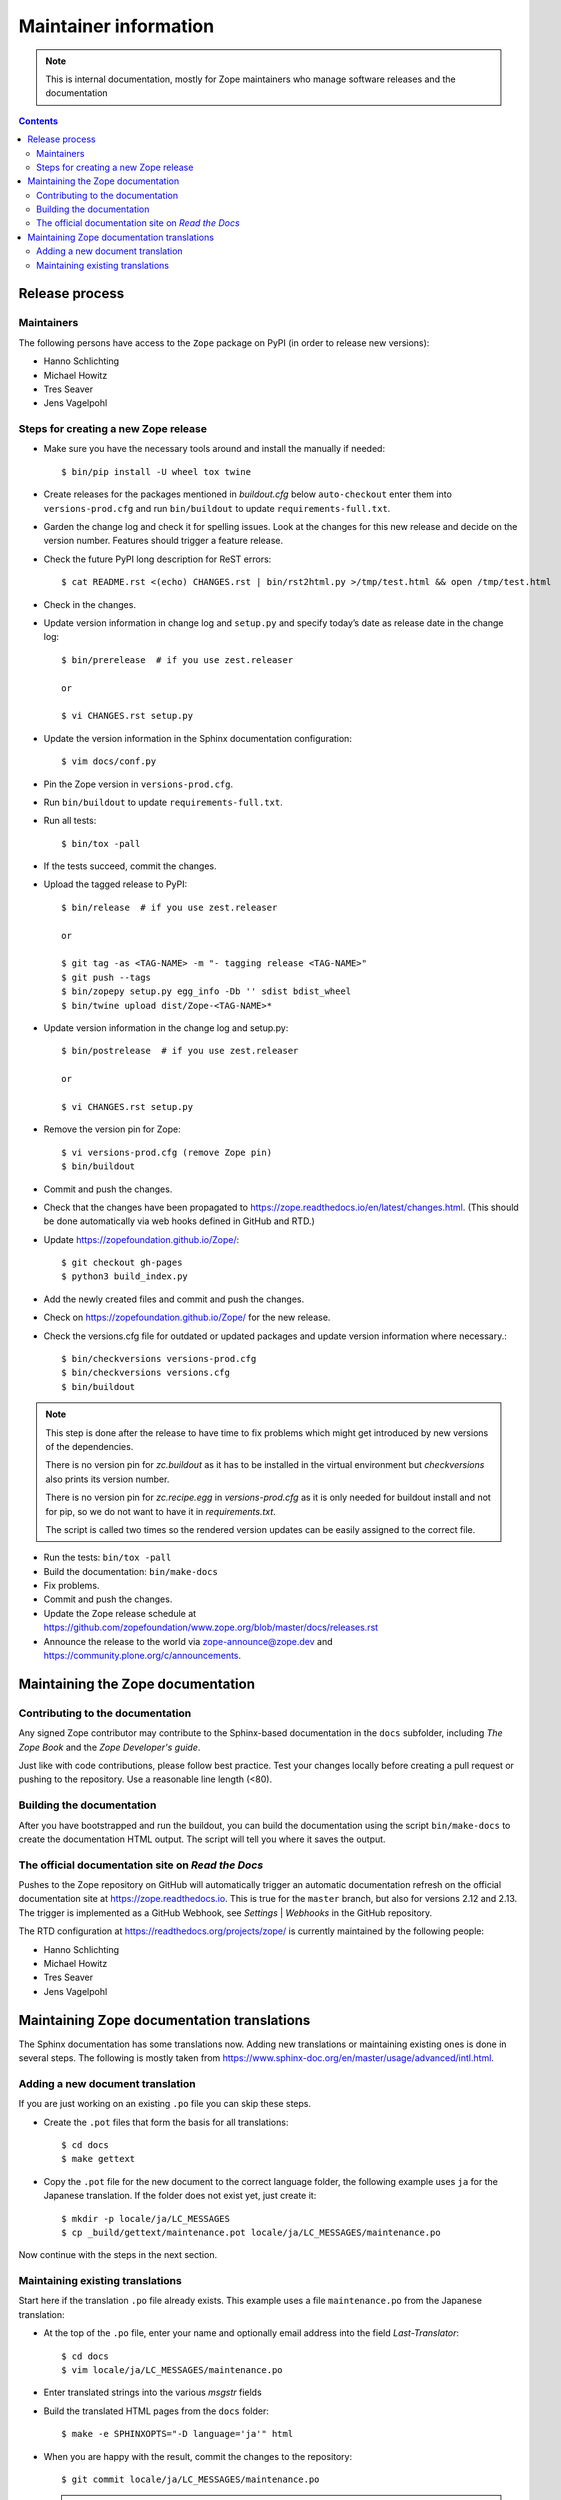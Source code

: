 Maintainer information
======================

.. note::

  This is internal documentation, mostly for Zope maintainers who manage
  software releases and the documentation

.. contents::

Release process
---------------

Maintainers
+++++++++++

The following persons have access to the ``Zope`` package on PyPI
(in order to release new versions):

- Hanno Schlichting
- Michael Howitz
- Tres Seaver
- Jens Vagelpohl

Steps for creating a new Zope release
+++++++++++++++++++++++++++++++++++++

- Make sure you have the necessary tools around and install the manually if
  needed::

  $ bin/pip install -U wheel tox twine

- Create releases for the packages mentioned in `buildout.cfg` below
  ``auto-checkout`` enter them into ``versions-prod.cfg`` and run
  ``bin/buildout`` to update ``requirements-full.txt``.

- Garden the change log and check it for spelling issues. Look at the changes
  for this new release and decide on the version number. Features should
  trigger a feature release.

- Check the future PyPI long description for ReST errors::

    $ cat README.rst <(echo) CHANGES.rst | bin/rst2html.py >/tmp/test.html && open /tmp/test.html

- Check in the changes.

- Update version information in change log and ``setup.py`` and specify today’s
  date as release date in the change log::

    $ bin/prerelease  # if you use zest.releaser

    or

    $ vi CHANGES.rst setup.py

- Update the version information in the Sphinx documentation configuration::

    $ vim docs/conf.py

- Pin the Zope version in ``versions-prod.cfg``.

- Run ``bin/buildout`` to update ``requirements-full.txt``.

- Run all tests::

    $ bin/tox -pall

- If the tests succeed, commit the changes.

- Upload the tagged release to PyPI::

    $ bin/release  # if you use zest.releaser

    or

    $ git tag -as <TAG-NAME> -m "- tagging release <TAG-NAME>"
    $ git push --tags
    $ bin/zopepy setup.py egg_info -Db '' sdist bdist_wheel
    $ bin/twine upload dist/Zope-<TAG-NAME>*

- Update version information in the change log and setup.py::

    $ bin/postrelease  # if you use zest.releaser

    or 

    $ vi CHANGES.rst setup.py

- Remove the version pin for Zope::

    $ vi versions-prod.cfg (remove Zope pin)
    $ bin/buildout

- Commit and push the changes.

- Check that the changes have been propagated to https://zope.readthedocs.io/en/latest/changes.html.
  (This should be done automatically via web hooks defined in GitHub and RTD.)

- Update https://zopefoundation.github.io/Zope/::

    $ git checkout gh-pages
    $ python3 build_index.py

- Add the newly created files and commit and push the changes.

- Check on https://zopefoundation.github.io/Zope/ for the new release.

- Check the versions.cfg file for outdated or updated
  packages and update version information where necessary.::

    $ bin/checkversions versions-prod.cfg
    $ bin/checkversions versions.cfg
    $ bin/buildout

.. note::

    This step is done after the release to have time to fix problems which
    might get introduced by new versions of the dependencies.

    There is no version pin for `zc.buildout` as it has to be installed
    in the virtual environment but `checkversions` also prints its
    version number.

    There is no version pin for `zc.recipe.egg` in `versions-prod.cfg` as it is
    only needed for buildout install and not for pip, so we do not want to
    have it in `requirements.txt`.

    The script is called two times so the rendered version updates can be
    easily assigned to the correct file.

- Run the tests: ``bin/tox -pall``
- Build the documentation: ``bin/make-docs``
- Fix problems.
- Commit and push the changes.

- Update the Zope release schedule at https://github.com/zopefoundation/www.zope.org/blob/master/docs/releases.rst

- Announce the release to the world via zope-announce@zope.dev and https://community.plone.org/c/announcements.


Maintaining the Zope documentation
----------------------------------

Contributing to the documentation
+++++++++++++++++++++++++++++++++
Any signed Zope contributor may contribute to the Sphinx-based documentation
in the ``docs`` subfolder, including `The Zope Book` and the `Zope Developer's
guide`.

Just like with code contributions, please follow best practice. Test your
changes locally before creating a pull request or pushing to the repository.
Use a reasonable line length (<80).

Building the documentation
++++++++++++++++++++++++++
After you have bootstrapped and run the buildout, you can build the
documentation using the script ``bin/make-docs`` to create the documentation
HTML output. The script will tell you where it saves the output.

The official documentation site on `Read the Docs`
++++++++++++++++++++++++++++++++++++++++++++++++++
Pushes to the Zope repository on GitHub will automatically trigger an automatic
documentation refresh on the official documentation site at
https://zope.readthedocs.io. This is true for the ``master`` branch, but also
for versions 2.12 and 2.13. The trigger is implemented as a GitHub Webhook, see
`Settings` | `Webhooks` in the GitHub repository.

The RTD configuration at https://readthedocs.org/projects/zope/ is currently
maintained by the following people:

- Hanno Schlichting
- Michael Howitz
- Tres Seaver
- Jens Vagelpohl

Maintaining Zope documentation translations
-------------------------------------------
The Sphinx documentation has some translations now. Adding new translations or
maintaining existing ones is done in several steps. The following is mostly
taken from https://www.sphinx-doc.org/en/master/usage/advanced/intl.html.

Adding a new document translation
+++++++++++++++++++++++++++++++++
If you are just working on an existing ``.po`` file you can skip these steps.

- Create the ``.pot`` files that form the basis for all translations::

    $ cd docs
    $ make gettext

- Copy the ``.pot`` file for the new document to the correct language folder,
  the following example uses ``ja`` for the Japanese translation. If the folder
  does not exist yet, just create it::

    $ mkdir -p locale/ja/LC_MESSAGES
    $ cp _build/gettext/maintenance.pot locale/ja/LC_MESSAGES/maintenance.po

Now continue with the steps in the next section.


Maintaining existing translations
+++++++++++++++++++++++++++++++++
Start here if the translation ``.po`` file already exists. This example uses a
file ``maintenance.po`` from the Japanese translation:

- At the top of the ``.po`` file, enter your name and optionally email address
  into the field `Last-Translator`::

    $ cd docs
    $ vim locale/ja/LC_MESSAGES/maintenance.po

- Enter translated strings into the various `msgstr` fields

- Build the translated HTML pages from the ``docs`` folder::

    $ make -e SPHINXOPTS="-D language='ja'" html

- When you are happy with the result, commit the changes to the repository::

    $ git commit locale/ja/LC_MESSAGES/maintenance.po

  .. note::

    Please do not add any ``.po`` files to the repository that have no
    translations. Those will not do anything but increase the size of the
    released package.



